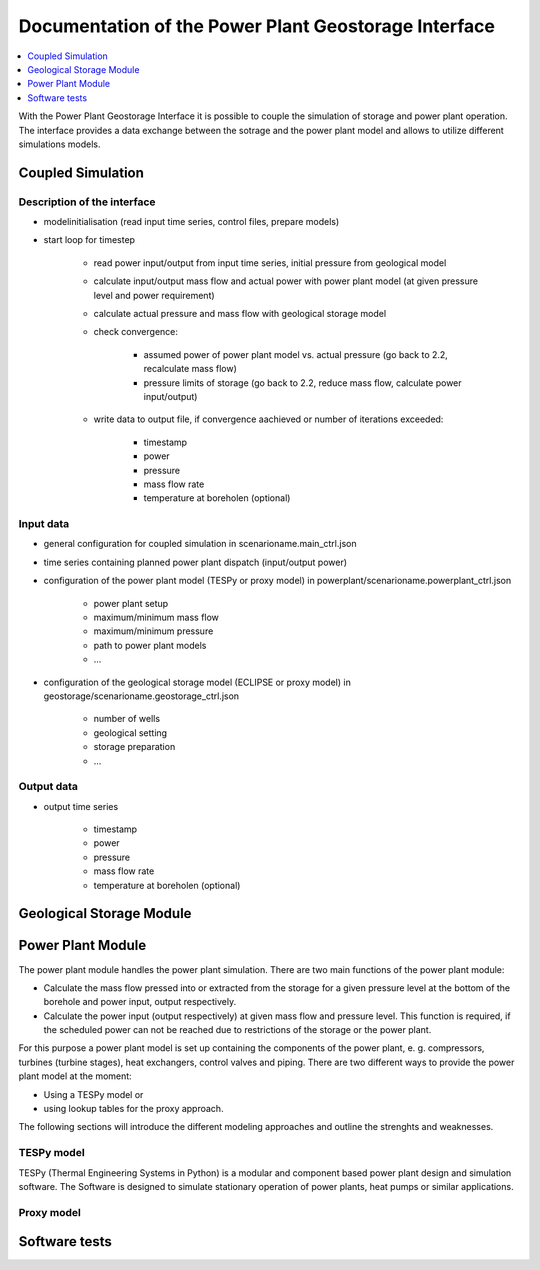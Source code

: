 ~~~~~~~~~~~~~~~~~~~~~~~~~~~~~~~~~~~~~~~~~~~~~~~~~~~~~
Documentation of the Power Plant Geostorage Interface
~~~~~~~~~~~~~~~~~~~~~~~~~~~~~~~~~~~~~~~~~~~~~~~~~~~~~

.. contents::
    :depth: 1
    :local:
    :backlinks: top

With the Power Plant Geostorage Interface it is possible to couple the simulation of storage and power plant operation.
The interface provides a data exchange between the sotrage and the power plant model and allows to utilize different simulations models.

Coupled Simulation
------------------

Description of the interface
++++++++++++++++++++++++++++

- modelinitialisation (read input time series, control files, prepare models)
- start loop for timestep

	- read power input/output from input time series, initial pressure from geological model
	- calculate input/output mass flow and actual power with power plant model (at given pressure level and power requirement)
	- calculate actual pressure and mass flow with geological storage model
	- check convergence:

		- assumed power of power plant model vs. actual pressure (go back to 2.2, recalculate mass flow)
		- pressure limits of storage (go back to 2.2, reduce mass flow, calculate power input/output)

	- write data to output file, if convergence aachieved or number of iterations exceeded:

		- timestamp
		- power
		- pressure
		- mass flow rate
		- temperature at boreholen (optional)


Input data
++++++++++

- general configuration for coupled simulation in scenarioname.main_ctrl.json
- time series containing planned power plant dispatch (input/output power)
- configuration of the power plant model (TESPy or proxy model) in powerplant/scenarioname.powerplant_ctrl.json

	- power plant setup
	- maximum/minimum mass flow
	- maximum/minimum pressure
	- path to power plant models
	- ...

- configuration of the geological storage model (ECLIPSE or proxy model) in geostorage/scenarioname.geostorage_ctrl.json

	- number of wells
	- geological setting
	- storage preparation
	- ...

Output data
+++++++++++

- output time series

	- timestamp
	- power
	- pressure
	- mass flow rate
	- temperature at boreholen (optional)

Geological Storage Module
-------------------------

Power Plant Module
------------------

The power plant module handles the power plant simulation. There are two main functions of the power plant module:

- Calculate the mass flow pressed into or extracted from the storage for a given pressure level at the bottom of the borehole and power input, output respectively.
- Calculate the power input (output respectively) at given mass flow and pressure level. This function is required, if the scheduled power can not be reached due to restrictions of the storage or the power plant.

For this purpose a power plant model is set up containing the components of the power plant, e. g. compressors, turbines (turbine stages), heat exchangers, control valves and piping. There are two different ways to provide the power plant model at the moment:

- Using a TESPy model or
- using lookup tables for the proxy approach.

The following sections will introduce the different modeling approaches and outline the strenghts and weaknesses.

TESPy model
+++++++++++

TESPy (Thermal Engineering Systems in Python) is a modular and component based power plant design and simulation software. The Software is designed to simulate stationary operation of power plants, heat pumps or similar applications.


Proxy model
+++++++++++

Software tests
--------------
